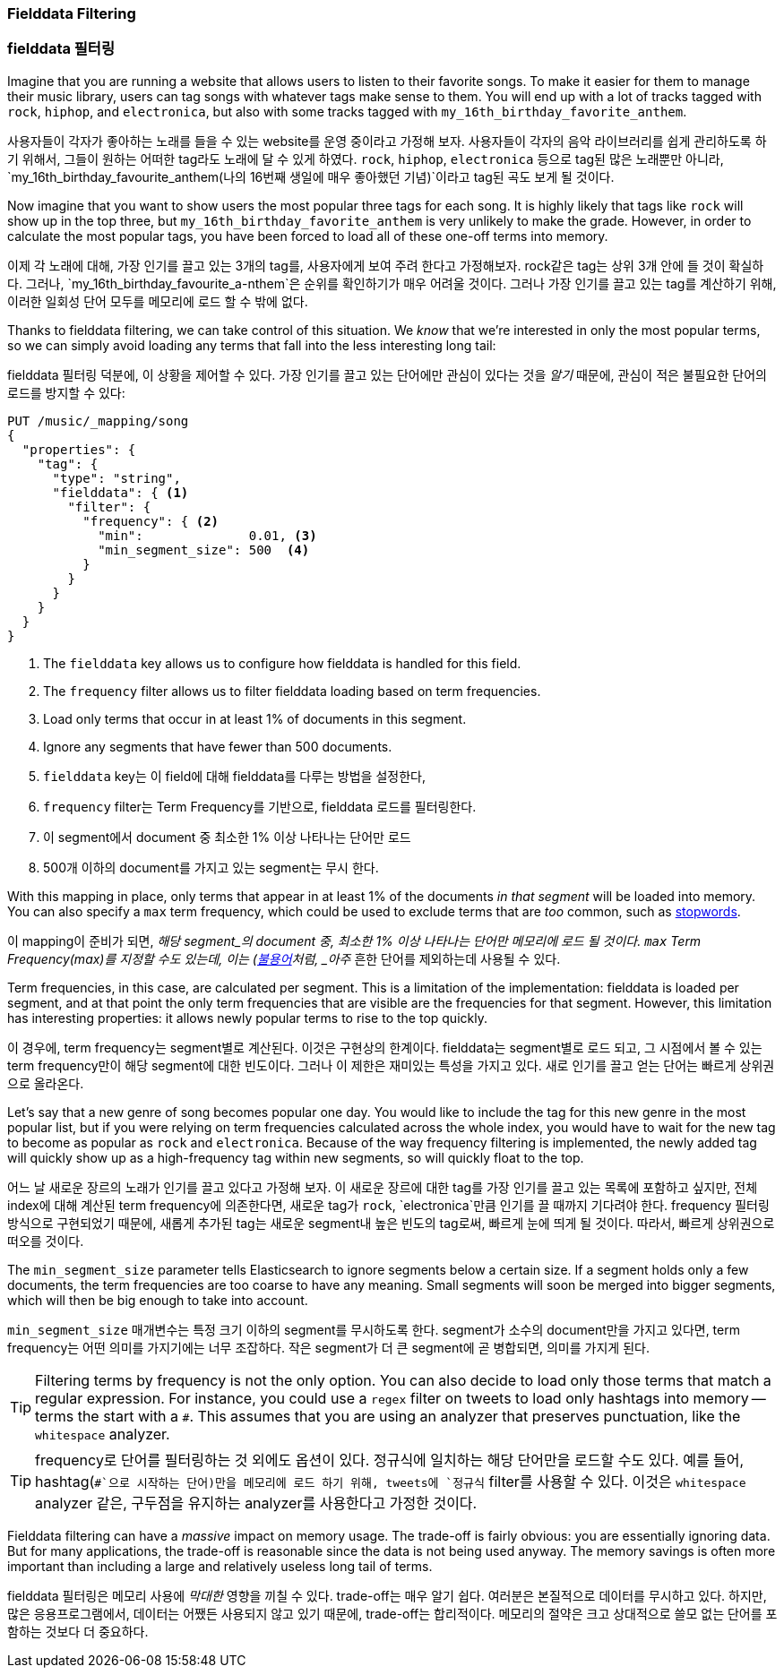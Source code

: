 
=== Fielddata Filtering

=== fielddata 필터링

Imagine that you are running a website that allows users to listen to their
favorite songs.((("fielddata", "filtering")))((("aggregations", "fielddata", "filtering")))  To make it easier for them to manage their music library,
users can tag songs with whatever tags make sense to them.  You will end up
with a lot of tracks tagged with `rock`, `hiphop`, and `electronica`, but
also with some tracks tagged with `my_16th_birthday_favorite_anthem`.

사용자들이 각자가 좋아하는 노래를 들을 수 있는 website를 운영 중이라고 가정해 보자.((("fielddata", "filtering")))((("aggregations", "fielddata", "filtering")))  
사용자들이 각자의 음악 라이브러리를 쉽게 관리하도록 하기 위해서, 그들이 원하는 어떠한 tag라도 노래에 달 수 있게 하였다. 
`rock`, `hiphop`, `electronica` 등으로 tag된 많은 노래뿐만 아니라, `my_16th_birthday_favourite_anthem(나의 16번째 생일에 매우 좋아했던 기념)`이라고 tag된 곡도 보게 될 것이다.

Now imagine that you want to show users the most popular three tags for each
song.  It is highly likely that tags like `rock` will show up in the top
three, but `my_16th_birthday_favorite_anthem` is very unlikely to make the
grade.  However, in order to calculate the most popular tags, you have been
forced to load all of these one-off terms into memory.

이제 각 노래에 대해, 가장 인기를 끌고 있는 3개의 tag를, 사용자에게 보여 주려 한다고 가정해보자. 
rock같은 tag는 상위 3개 안에 들 것이 확실하다. 그러나, `my_16th_birthday_favourite_a-nthem`은 순위를 확인하기가 매우 어려울 것이다. 
그러나 가장 인기를 끌고 있는 tag를 계산하기 위해, 이러한 일회성 단어 모두를 메모리에 로드 할 수 밖에 없다.

Thanks to fielddata filtering, we can take control of this situation.  We
_know_ that we're interested in only the most popular terms, so we can simply
avoid loading any terms that fall into the less interesting long tail:

fielddata 필터링 덕분에, 이 상황을 제어할 수 있다. 
가장 인기를 끌고 있는 단어에만 관심이 있다는 것을 _알기_ 때문에, 관심이 적은 불필요한 단어의 로드를 방지할 수 있다:

[source,js]
----
PUT /music/_mapping/song
{
  "properties": {
    "tag": {
      "type": "string",
      "fielddata": { <1>
        "filter": {
          "frequency": { <2>
            "min":              0.01, <3>
            "min_segment_size": 500  <4>
          }
        }
      }
    }
  }
}
----
<1> The `fielddata` key allows us to configure how fielddata is handled for this field.
<2> The `frequency` filter allows us to filter fielddata loading based on term frequencies.((("term frequency", "fielddata filtering based on")))
<3> Load only terms that occur in at least 1% of documents in this segment.
<4> Ignore any segments that have fewer than 500 documents.

<1> `fielddata` key는 이 field에 대해 fielddata를 다루는 방법을 설정한다,
<2> `frequency` filter는 Term Frequency를 기반으로, fielddata 로드를 필터링한다.((("term frequency", "fielddata filtering based on")))
<3> 이 segment에서 document 중 최소한 1% 이상 나타나는 단어만 로드
<4> 500개 이하의 document를 가지고 있는 segment는 무시 한다.

With this mapping in place, only terms that appear in at least 1% of the
documents _in that segment_ will be loaded into memory. You can also specify a
`max` term frequency, which could be used to exclude terms that are _too_
common, such as <<stopwords,stopwords>>.

이 mapping이 준비가 되면, _해당 segment_의 document 중, 
최소한 1% 이상 나타나는 단어만 메모리에 로드 될 것이다. `max` Term Frequency(max)를 지정할 수도 있는데, 
이는 (<<stopwords,불용어>>처럼, _아주_ 흔한 단어를 제외하는데 사용될 수 있다.

Term frequencies, in this case, are calculated per segment.  This is a
limitation of the implementation: fielddata is loaded per segment, and at
that point the only term frequencies that are visible are the frequencies for
that segment.  However, this limitation has interesting properties: it
allows newly popular terms to rise to the top quickly.

이 경우에, term frequency는 segment별로 계산된다. 이것은 구현상의 한계이다. 
fielddata는 segment별로 로드 되고, 그 시점에서 볼 수 있는 term frequency만이 해당 segment에 대한 빈도이다. 
그러나 이 제한은 재미있는 특성을 가지고 있다. 새로 인기를 끌고 얻는 단어는 빠르게 상위권으로 올라온다.

Let's say that a new genre of song becomes popular one day.  You would like to
include the tag for this new genre in the most popular list, but if you were
relying on term frequencies calculated across the whole index, you would have
to wait for the new tag to become as popular as `rock` and `electronica`.
Because of the way frequency filtering is implemented, the newly added tag
will quickly show up as a high-frequency tag within new segments, so will
quickly float to the top.

어느 날 새로운 장르의 노래가 인기를 끌고 있다고 가정해 보자. 이 새로운 장르에 대한 tag를 가장 인기를 끌고 있는 목록에 포함하고 싶지만, 
전체 index에 대해 계산된 term frequency에 의존한다면, 새로운 tag가 `rock`, `electronica`만큼 인기를 끌 때까지 기다려야 한다. 
frequency 필터링 방식으로 구현되었기 때문에, 새롭게 추가된 tag는 새로운 segment내 높은 빈도의 tag로써, 
빠르게 눈에 띄게 될 것이다. 따라서, 빠르게 상위권으로 떠오를 것이다.

The `min_segment_size` parameter tells Elasticsearch to ignore segments below
a certain size.((("min_segment_size parameter")))  If a segment holds only a few documents, the term frequencies
are too coarse to have any meaning.  Small segments will soon be merged into
bigger segments, which will then be big enough to take into account.

`min_segment_size` 매개변수는 특정 크기 이하의 segment를 무시하도록 한다.((("min_segment_size parameter"))) 
segment가 소수의 document만을 가지고 있다면, term frequency는 어떤 의미를 가지기에는 너무 조잡하다. 
작은 segment가 더 큰 segment에 곧 병합되면, 의미를 가지게 된다.

[TIP]
====
Filtering terms by frequency is not the only option. You can also decide to
load only those terms that match a regular expression.  For instance, you
could use a `regex` filter ((("regex filtering")))on tweets to load only hashtags into memory --
terms the start with a `#`.  This assumes that you are using an analyzer that
preserves punctuation, like the `whitespace` analyzer.
====

[TIP]
====
frequency로 단어를 필터링하는 것 외에도 옵션이 있다. 정규식에 일치하는 해당 단어만을 로드할 수도 있다. 
예를 들어, hashtag(`#`으로 시작하는 단어)만을 메모리에 로드 하기 위해, tweets에 `정규식` filter를((("regex filtering"))) 사용할 수 있다. 
이것은 `whitespace` analyzer 같은, 구두점을 유지하는 analyzer를 사용한다고 가정한 것이다. 
====

Fielddata filtering can have a _massive_ impact on memory usage.  The
trade-off is fairly obvious: you are essentially ignoring data.  But for many
applications, the trade-off is reasonable since the data is not being used
anyway.  The memory savings is often more important than including a large and
relatively useless long tail of terms.

fielddata 필터링은 메모리 사용에 _막대한_ 영향을 끼칠 수 있다. 
trade-off는 매우 알기 쉽다. 여러분은 본질적으로 데이터를 무시하고 있다. 
하지만, 많은 응용프로그램에서, 데이터는 어쨌든 사용되지 않고 있기 때문에, trade-off는 합리적이다. 
메모리의 절약은 크고 상대적으로 쓸모 없는 단어를 포함하는 것보다 더 중요하다.

